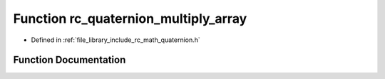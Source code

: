 .. _exhale_function_group___quaternion_1ga3eb5aa585f53cd592b50125402e704ab:

Function rc_quaternion_multiply_array
=====================================

- Defined in :ref:`file_library_include_rc_math_quaternion.h`


Function Documentation
----------------------


.. doxygenfunction:: rc_quaternion_multiply_array(double, double, double)
   :project: librobotcontrol